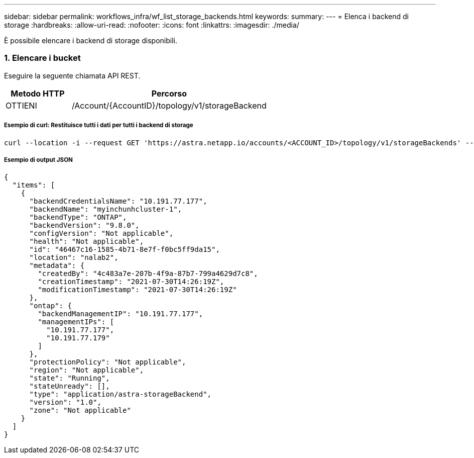 ---
sidebar: sidebar 
permalink: workflows_infra/wf_list_storage_backends.html 
keywords:  
summary:  
---
= Elenca i backend di storage
:hardbreaks:
:allow-uri-read: 
:nofooter: 
:icons: font
:linkattrs: 
:imagesdir: ./media/


[role="lead"]
È possibile elencare i backend di storage disponibili.



=== 1. Elencare i bucket

Eseguire la seguente chiamata API REST.

[cols="25,75"]
|===
| Metodo HTTP | Percorso 


| OTTIENI | /Account/{AccountID}/topology/v1/storageBackend 
|===


===== Esempio di curl: Restituisce tutti i dati per tutti i backend di storage

[source, curl]
----
curl --location -i --request GET 'https://astra.netapp.io/accounts/<ACCOUNT_ID>/topology/v1/storageBackends' --header 'Accept: */*' --header 'Authorization: Bearer <API_TOKEN>'
----


===== Esempio di output JSON

[source, json]
----
{
  "items": [
    {
      "backendCredentialsName": "10.191.77.177",
      "backendName": "myinchunhcluster-1",
      "backendType": "ONTAP",
      "backendVersion": "9.8.0",
      "configVersion": "Not applicable",
      "health": "Not applicable",
      "id": "46467c16-1585-4b71-8e7f-f0bc5ff9da15",
      "location": "nalab2",
      "metadata": {
        "createdBy": "4c483a7e-207b-4f9a-87b7-799a4629d7c8",
        "creationTimestamp": "2021-07-30T14:26:19Z",
        "modificationTimestamp": "2021-07-30T14:26:19Z"
      },
      "ontap": {
        "backendManagementIP": "10.191.77.177",
        "managementIPs": [
          "10.191.77.177",
          "10.191.77.179"
        ]
      },
      "protectionPolicy": "Not applicable",
      "region": "Not applicable",
      "state": "Running",
      "stateUnready": [],
      "type": "application/astra-storageBackend",
      "version": "1.0",
      "zone": "Not applicable"
    }
  ]
}
----